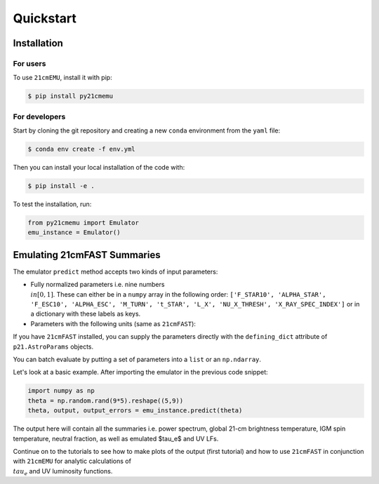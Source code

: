 Quickstart
==========

Installation
------------

For users
^^^^^^^^^

To use ``21cmEMU``, install it with pip:

.. code-block:: console

    $ pip install py21cmemu

For developers
^^^^^^^^^^^^^^

Start by cloning the git repository and creating a new ``conda`` environment from the ``yaml`` file:

.. code-block:: console

    $ conda env create -f env.yml

Then you can install your local installation of the code with:

.. code-block:: console

    $ pip install -e .

To test the installation, run:

.. code-block:: python

    from py21cmemu import Emulator
    emu_instance = Emulator()

Emulating 21cmFAST Summaries
----------------------------

The emulator ``predict`` method accepts two kinds of input parameters:

- Fully normalized parameters i.e. nine numbers :math:`\\in [0,1]`. These can either be in a ``numpy`` array
  in the following order: ``['F_STAR10', 'ALPHA_STAR', 'F_ESC10', 'ALPHA_ESC', 'M_TURN', 't_STAR', 'L_X', 'NU_X_THRESH', 'X_RAY_SPEC_INDEX']`` or in a dictionary with these labels as keys.

- Parameters with the following units (same as ``21cmFAST``):

If you have ``21cmFAST`` installed, you can supply the parameters directly with the ``defining_dict`` attribute of ``p21.AstroParams`` objects.

You can batch evaluate by putting a set of parameters into a ``list`` or an ``np.ndarray``.

Let's look at a basic example. After importing the emulator in the previous code snippet:

.. code-block:: python

    import numpy as np
    theta = np.random.rand(9*5).reshape((5,9))
    theta, output, output_errors = emu_instance.predict(theta)

The output here will contain all the summaries i.e. power spectrum, global 21-cm brightness temperature,
IGM spin temperature, neutral fraction, as well as emulated $\tau_e$ and UV LFs.

Continue on to the tutorials to see how to make plots of the output (first tutorial) and how to use ``21cmFAST`` in conjunction with ``21cmEMU`` for analytic calculations of :math:`\\tau_e` and UV luminosity functions.

